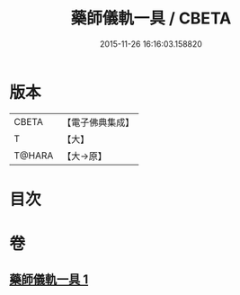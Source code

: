 #+TITLE: 藥師儀軌一具 / CBETA
#+DATE: 2015-11-26 16:16:03.158820
* 版本
 |     CBETA|【電子佛典集成】|
 |         T|【大】     |
 |    T@HARA|【大→原】   |

* 目次
* 卷
** [[file:KR6j0096_001.txt][藥師儀軌一具 1]]
